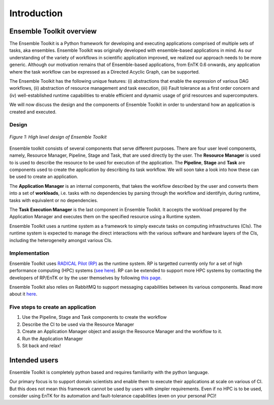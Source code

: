 .. _introduction:

************
Introduction
************

Ensemble Toolkit overview
=========================


The Ensemble Toolkit is a Python framework for developing and executing applications 
comprised of multiple sets of tasks, aka ensembles. Ensemble Toolkit was originally developed with ensemble-based
applications in mind. As our understanding of the variety of workflows in scientific application improved, we realized
our approach needs to be more generic. Although our motivation remains that of Ensemble-based applications,
from EnTK 0.6 onwards, any application where the task workflow can be expressed as a Directed Acyclic Graph, can be 
supported.

The Ensemble Toolkit has the following unique features: (i) abstractions that enable the expression of various DAG
workflows, (ii) abstraction of resource management and task execution, (iii) Fault tolerance as a first order concern
and (iv) well-established runtime capabilities to enable efficient and dynamic usage of grid resources and 
supercomputers.

We will now discuss the design and the components of Ensemble Toolkit in order to understand how an application is 
created and executed.

Design
------

.. figure:: figures/design-high-level.jpg
   :width: 500pt
   :align: center
   :alt: Ensemble Toolkit Design - high level

   `Figure 1: High level design of Ensemble Toolkit`


Ensemble toolkit consists of several components that serve different purposes. There are four user level components, 
namely, Resource Manager, Pipeline, Stage and Task, that are used directly by the user. The **Resource Manager** is used
to is used to describe the resource to be used for execution of the application. The **Pipeline**, **Stage** and 
**Task** are components used to create the application by describing its task workflow. We will soon take a look into 
how these can be used to create an application.

The **Application Manager** is an internal components, that takes the workflow described by the user and converts them into
a set of **workloads**, i.e. tasks with no dependencies by parsing through the workflow and identifyin, during 
runtime, tasks with equivalent or no dependencies. 

The **Task Execution Manager** is the last component in Ensemble Toolkit. It accepts the workload prepared by the 
Application Manager and executes them on the specified resource using a Runtime system.

Ensemble Toolkit uses a runtime system as a framework to simply execute tasks on computing infrastructures (CIs). The 
runtime system is expected to manage the direct interactions with the various software and hardware layers of the CIs, 
including the heterogeneity amongst various CIs.

Implementation
--------------

Ensemble Toolkit uses `RADICAL Pilot (RP) <http://radicalpilot.readthedocs.org>`_ as the runtime system. RP is
targetted currently only for a set of high performance computing (HPC) systems 
(`see here <http://radicalpilot.readthedocs.io/en/latest/resources.html#chapter-resources>`_). RP can be extended to 
support more HPC systems by contacting the developers of RP/EnTK or by the user themselves by following 
`this page <http://radicalpilot.readthedocs.io/en/latest/machconf.html#writing-a-custom-resource-configuration-file>`_.


Ensemble Toolkit also relies on RabbitMQ to support messaging capabilities between its various components. Read more
about it `here <http://www.rabbitmq.com/>`_.


Five steps to create an application
-----------------------------------

1. Use the Pipeline, Stage and Task components to create the workflow
2. Describe the CI to be used via the Resource Manager
3. Create an Application Manager object and assign the Resource Manager and the workflow to it.
4. Run the Application Manager
5. Sit back and relax!


Intended users
==============

Ensemble Toolkit is completely python based and requires familiarity with the python language. 

Our primary focus is to support domain scientists and enable them to execute their applications at scale on various of 
CI. But this does not mean this framework cannot be used by users with simpler requirements. Even if no HPC is to be 
used, consider using EnTK for its automation and fault-tolerance capabilities (even on your personal PC)!